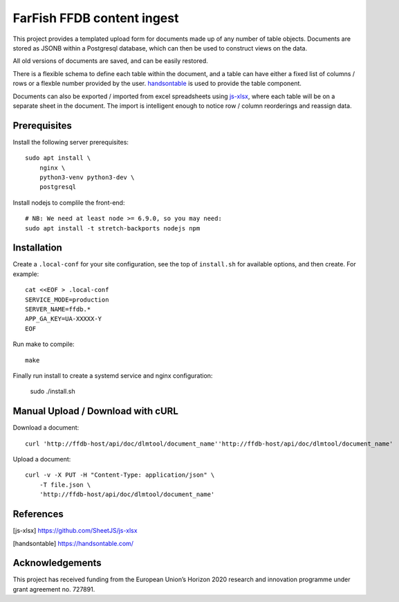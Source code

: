 FarFish FFDB content ingest
^^^^^^^^^^^^^^^^^^^^^^^^^^^

This project provides a templated upload form for documents made up of any
number of table objects. Documents are stored as JSONB within a Postgresql
database, which can then be used to construct views on the data.

All old versions of documents are saved, and can be easily restored.

There is a flexible schema to define each table within the document, and a
table can have either a fixed list of columns / rows or a flexble number
provided by the user. `handsontable`_ is used to provide the table component.

Documents can also be exported / imported from excel spreadsheets using
`js-xlsx`_, where each table will be on a separate sheet in the document. The
import is intelligent enough to notice row / column reorderings and reassign
data.

Prerequisites
-------------

Install the following server prerequisites::

    sudo apt install \
        nginx \
        python3-venv python3-dev \
        postgresql

Install nodejs to complile the front-end::

    # NB: We need at least node >= 6.9.0, so you may need:
    sudo apt install -t stretch-backports nodejs npm

Installation
------------

Create a ``.local-conf`` for your site configuration, see the top of
``install.sh`` for available options, and then create. For example::

    cat <<EOF > .local-conf
    SERVICE_MODE=production
    SERVER_NAME=ffdb.*
    APP_GA_KEY=UA-XXXXX-Y
    EOF

Run make to compile::

    make

Finally run install to create a systemd service and nginx configuration:

    sudo ./install.sh

Manual Upload / Download with cURL
----------------------------------

Download a document::

    curl 'http://ffdb-host/api/doc/dlmtool/document_name''http://ffdb-host/api/doc/dlmtool/document_name'

Upload a document::

    curl -v -X PUT -H "Content-Type: application/json" \
        -T file.json \
        'http://ffdb-host/api/doc/dlmtool/document_name'

References
----------

.. [js-xlsx] https://github.com/SheetJS/js-xlsx
.. [handsontable] https://handsontable.com/

Acknowledgements
----------------

This project has received funding from the European Union’s Horizon 2020
research and innovation programme under grant agreement no. 727891.
